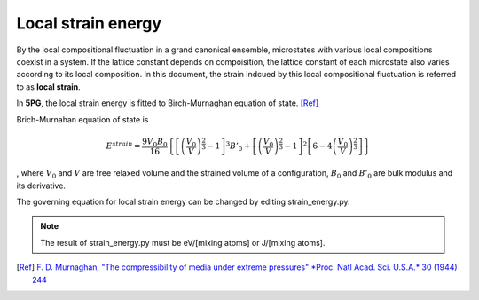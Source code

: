 Local strain energy
===================

By the local compositional fluctuation in a grand canonical ensemble, microstates with various local compositions coexist in a system.
If the lattice constant depends on compoisition, the lattice constant of each microstate also varies according to its local composition.
In this document, the strain indcued by this local compositional fluctuation is referred to as **local strain**.

..
 .. include:: strain_code.rst

In **5PG**, the local strain energy is fitted to Birch-Murnaghan equation of state.
[Ref]_

Brich-Murnahan equation of state is 

.. math::

 E^{strain} = \frac{9V_0B_0}{16} \left\{ \left[ \left( \frac{V_0}{V} \right)^{\frac{2}{3}}-1 \right]^3 B'_0 + \left[ \left( \frac{V_0}{V} \right)^{\frac{2}{3}}-1 \right]^2 \left[ 6-4\left( \frac{V_0}{V} \right)^{\frac{2}{3}} \right]  \right\}

, where :math:`V_0` and :math:`V` are free relaxed volume and the strained volume of a configuration, :math:`B_0` and :math:`B'_0` are bulk modulus and its derivative.

The governing equation for local strain energy can be changed by editing strain_energy.py.

.. note:: The result of strain_energy.py must be eV/[mixing atoms] or J/[mixing atoms].

.. [Ref]
  `F. D. Murnaghan, "The compressibility of media under extreme pressures" *Proc. Natl Acad. Sci. U.S.A.* 30 (1944) 244 <https://doi.org/10.1073/pnas.30.9.244>`__


